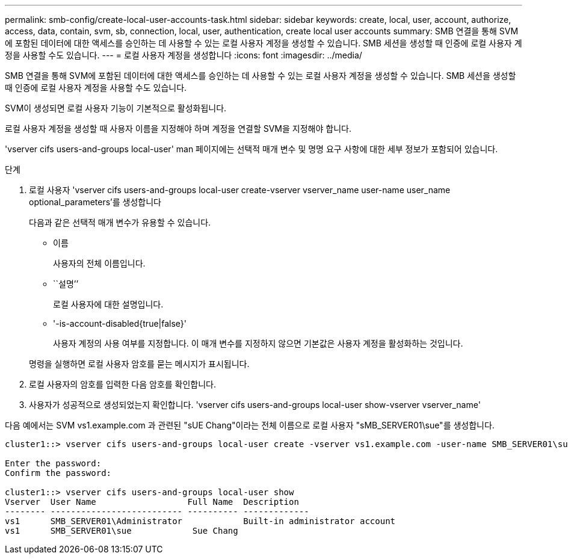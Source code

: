 ---
permalink: smb-config/create-local-user-accounts-task.html 
sidebar: sidebar 
keywords: create, local, user, account, authorize, access, data, contain, svm, sb, connection, local, user, authentication, create local user accounts 
summary: SMB 연결을 통해 SVM에 포함된 데이터에 대한 액세스를 승인하는 데 사용할 수 있는 로컬 사용자 계정을 생성할 수 있습니다. SMB 세션을 생성할 때 인증에 로컬 사용자 계정을 사용할 수도 있습니다. 
---
= 로컬 사용자 계정을 생성합니다
:icons: font
:imagesdir: ../media/


[role="lead"]
SMB 연결을 통해 SVM에 포함된 데이터에 대한 액세스를 승인하는 데 사용할 수 있는 로컬 사용자 계정을 생성할 수 있습니다. SMB 세션을 생성할 때 인증에 로컬 사용자 계정을 사용할 수도 있습니다.

SVM이 생성되면 로컬 사용자 기능이 기본적으로 활성화됩니다.

로컬 사용자 계정을 생성할 때 사용자 이름을 지정해야 하며 계정을 연결할 SVM을 지정해야 합니다.

'vserver cifs users-and-groups local-user' man 페이지에는 선택적 매개 변수 및 명명 요구 사항에 대한 세부 정보가 포함되어 있습니다.

.단계
. 로컬 사용자 'vserver cifs users-and-groups local-user create-vserver vserver_name user-name user_name optional_parameters'를 생성합니다
+
다음과 같은 선택적 매개 변수가 유용할 수 있습니다.

+
** 이름
+
사용자의 전체 이름입니다.

** ``설명’’
+
로컬 사용자에 대한 설명입니다.

** '-is-account-disabled{true|false}'
+
사용자 계정의 사용 여부를 지정합니다. 이 매개 변수를 지정하지 않으면 기본값은 사용자 계정을 활성화하는 것입니다.



+
명령을 실행하면 로컬 사용자 암호를 묻는 메시지가 표시됩니다.

. 로컬 사용자의 암호를 입력한 다음 암호를 확인합니다.
. 사용자가 성공적으로 생성되었는지 확인합니다. 'vserver cifs users-and-groups local-user show-vserver vserver_name'


다음 예에서는 SVM vs1.example.com 과 관련된 "sUE Chang"이라는 전체 이름으로 로컬 사용자 "sMB_SERVER01\sue"를 생성합니다.

[listing]
----
cluster1::> vserver cifs users-and-groups local-user create -vserver vs1.example.com ‑user-name SMB_SERVER01\sue -full-name "Sue Chang"

Enter the password:
Confirm the password:

cluster1::> vserver cifs users-and-groups local-user show
Vserver  User Name                  Full Name  Description
-------- -------------------------- ---------- -------------
vs1      SMB_SERVER01\Administrator            Built-in administrator account
vs1      SMB_SERVER01\sue            Sue Chang
----